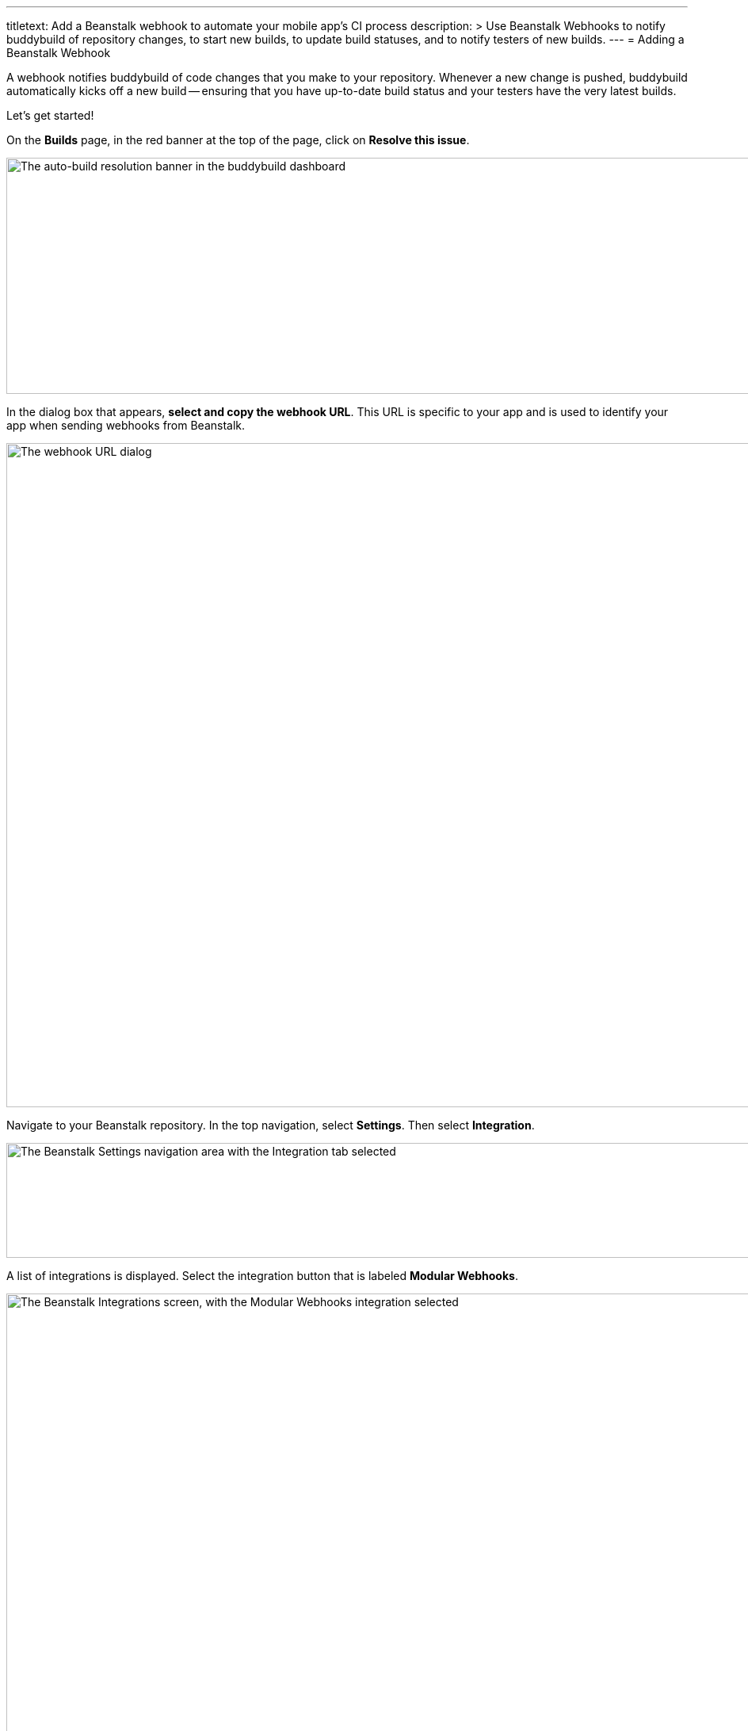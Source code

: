---
titletext: Add a Beanstalk webhook to automate your mobile app's CI process
description: >
  Use Beanstalk Webhooks to notify buddybuild of repository changes, to
  start new builds, to update build statuses, and to notify testers of
  new builds.
---
= Adding a Beanstalk Webhook

A webhook notifies buddybuild of code changes that you make to your
repository. Whenever a new change is pushed, buddybuild automatically
kicks off a new build -- ensuring that you have up-to-date build status
and your testers have the very latest builds.

Let's get started!

On the **Builds** page, in the red banner at the top of the page, click
on **Resolve this issue**.

image:../img/resolve-banner.png["The auto-build resolution banner in the
buddybuild dashboard", 1500, 298]

In the dialog box that appears, **select and copy the webhook URL**.
This URL is specific to your app and is used to identify your app when
sending webhooks from Beanstalk.

image:../img/modal.png["The webhook URL dialog", 1500, 838]

Navigate to your Beanstalk repository. In the top navigation, select
**Settings**. Then select **Integration**.

image:img/integ.png["The Beanstalk Settings navigation area with the
Integration tab selected", 1276, 145]

A list of integrations is displayed. Select the integration button that
is labeled **Modular Webhooks**.

image:img/modular-webhooks.png["The Beanstalk Integrations screen, with
the Modular Webhooks integration selected", 1279, 578]

Next, select the **Add a webhook** button.

image:img/settings-integration.png["The Beanstalk Modular Webhooks
screen", 1277, 579]

In the webhook dialog that appears, perform the following steps:

- Name the webhook *buddybuild*.

- Paste the buddybuild webhook URL you first copied into the **URL** field.

- Select the *push*, *create_branch*, *delete_branch*, *create_tag* and
  *delete_tag* webhook triggers.

- Then click **Activate**

image:img/paste-hook.png["The Beanstalk Setup Modular Webhooks screen",
798, 851]

Finally, click **Finish** to complete the Beanstalk webhook setup.

image:img/webhook-done.png["The Beanstalk Integrate with Modular
Webhooks screen", 1114, 610]

